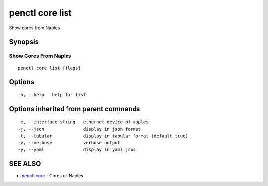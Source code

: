 .. _penctl_core_list:

penctl core list
----------------

Show cores from Naples

Synopsis
~~~~~~~~



------------------------
 Show Cores From Naples 
------------------------


::

  penctl core list [flags]

Options
~~~~~~~

::

  -h, --help   help for list

Options inherited from parent commands
~~~~~~~~~~~~~~~~~~~~~~~~~~~~~~~~~~~~~~

::

  -e, --interface string   ethernet device of naples
  -j, --json               display in json format
  -t, --tabular            display in tabular format (default true)
  -v, --verbose            verbose output
  -y, --yaml               display in yaml json

SEE ALSO
~~~~~~~~

* `penctl core <penctl_core.rst>`_ 	 - Cores on Naples

